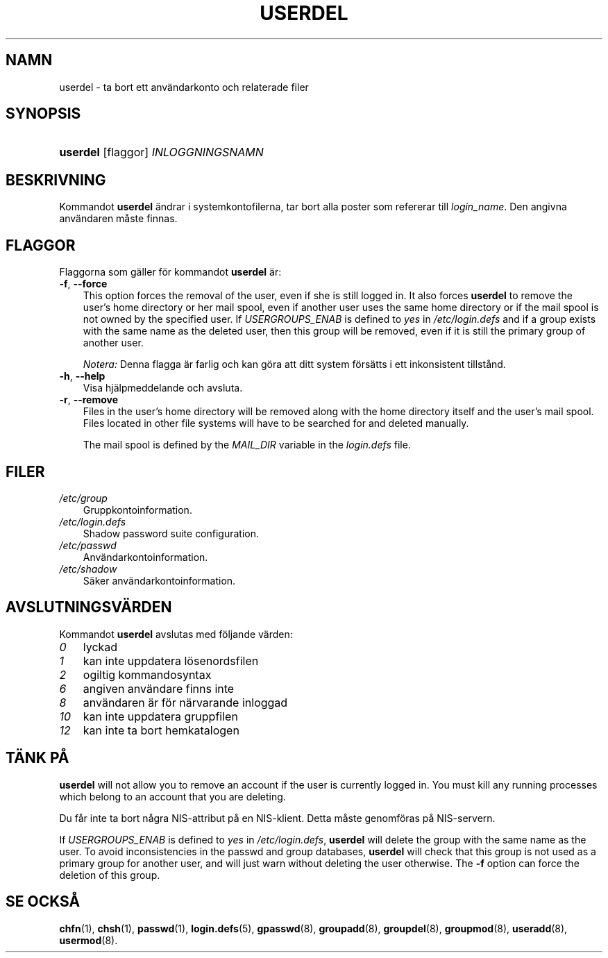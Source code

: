 .\"     Title: userdel
.\"    Author: 
.\" Generator: DocBook XSL Stylesheets v1.70.1 <http://docbook.sf.net/>
.\"      Date: 20.07.2006
.\"    Manual: Systemhanteringskommandon
.\"    Source: Systemhanteringskommandon
.\"
.TH "USERDEL" "8" "20\-07\-2006" "Systemhanteringskommandon" "Systemhanteringskommandon"
.\" disable hyphenation
.nh
.\" disable justification (adjust text to left margin only)
.ad l
.SH "NAMN"
userdel \- ta bort ett användarkonto och relaterade filer
.SH "SYNOPSIS"
.HP 8
\fBuserdel\fR [flaggor] \fIINLOGGNINGSNAMN\fR
.SH "BESKRIVNING"
.PP
Kommandot
\fBuserdel\fR
ändrar i systemkontofilerna, tar bort alla poster som refererar till
\fIlogin_name\fR. Den angivna användaren måste finnas.
.SH "FLAGGOR"
.PP
Flaggorna som gäller för kommandot
\fBuserdel\fR
är:
.TP 3n
\fB\-f\fR, \fB\-\-force\fR
This option forces the removal of the user, even if she is still logged in. It also forces
\fBuserdel\fR
to remove the user's home directory or her mail spool, even if another user uses the same home directory or if the mail spool is not owned by the specified user. If
\fIUSERGROUPS_ENAB\fR
is defined to
\fIyes\fR
in
\fI/etc/login.defs\fR
and if a group exists with the same name as the deleted user, then this group will be removed, even if it is still the primary group of another user.
.sp
\fINotera:\fR
Denna flagga är farlig och kan göra att ditt system försätts i ett inkonsistent tillstånd.
.TP 3n
\fB\-h\fR, \fB\-\-help\fR
Visa hjälpmeddelande och avsluta.
.TP 3n
\fB\-r\fR, \fB\-\-remove\fR
Files in the user's home directory will be removed along with the home directory itself and the user's mail spool. Files located in other file systems will have to be searched for and deleted manually.
.sp
The mail spool is defined by the
\fIMAIL_DIR\fR
variable in the
\fIlogin.defs\fR
file.
.SH "FILER"
.TP 3n
\fI/etc/group\fR
Gruppkontoinformation.
.TP 3n
\fI/etc/login.defs\fR
Shadow password suite configuration.
.TP 3n
\fI/etc/passwd\fR
Användarkontoinformation.
.TP 3n
\fI/etc/shadow\fR
Säker användarkontoinformation.
.SH "AVSLUTNINGSVÄRDEN"
.PP
Kommandot
\fBuserdel\fR
avslutas med följande värden:
.TP 3n
\fI0\fR
lyckad
.TP 3n
\fI1\fR
kan inte uppdatera lösenordsfilen
.TP 3n
\fI2\fR
ogiltig kommandosyntax
.TP 3n
\fI6\fR
angiven användare finns inte
.TP 3n
\fI8\fR
användaren är för närvarande inloggad
.TP 3n
\fI10\fR
kan inte uppdatera gruppfilen
.TP 3n
\fI12\fR
kan inte ta bort hemkatalogen
.SH "TÄNK PÅ"
.PP

\fBuserdel\fR
will not allow you to remove an account if the user is currently logged in. You must kill any running processes which belong to an account that you are deleting.
.PP
Du får inte ta bort några NIS\-attribut på en NIS\-klient. Detta måste genomföras på NIS\-servern.
.PP
If
\fIUSERGROUPS_ENAB\fR
is defined to
\fIyes\fR
in
\fI/etc/login.defs\fR,
\fBuserdel\fR
will delete the group with the same name as the user. To avoid inconsistencies in the passwd and group databases,
\fBuserdel\fR
will check that this group is not used as a primary group for another user, and will just warn without deleting the user otherwise. The
\fB\-f\fR
option can force the deletion of this group.
.SH "SE OCKSÅ"
.PP
\fBchfn\fR(1),
\fBchsh\fR(1),
\fBpasswd\fR(1),
\fBlogin.defs\fR(5),
\fBgpasswd\fR(8),
\fBgroupadd\fR(8),
\fBgroupdel\fR(8),
\fBgroupmod\fR(8),
\fBuseradd\fR(8),
\fBusermod\fR(8).
